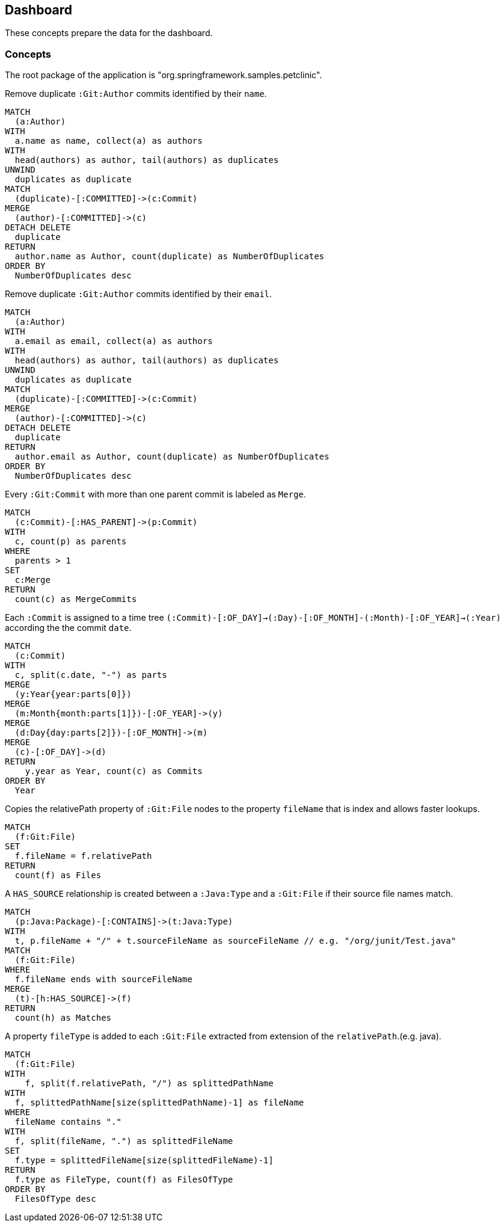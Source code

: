[[jqassistant-dashboard]]
[role=group, includesConcepts="jqassistant-dashboard:*"]
== Dashboard

These concepts prepare the data for the dashboard.

=== Concepts

The root package of the application is "org.springframework.samples.petclinic".

[[jqassistant-dashboard:GitDuplicateAuthorsByName]]
[source,cypher,role=concept]
.Remove duplicate `:Git:Author` commits identified by their `name`.
----
MATCH
  (a:Author)
WITH
  a.name as name, collect(a) as authors
WITH
  head(authors) as author, tail(authors) as duplicates
UNWIND
  duplicates as duplicate
MATCH
  (duplicate)-[:COMMITTED]->(c:Commit)
MERGE
  (author)-[:COMMITTED]->(c)
DETACH DELETE
  duplicate
RETURN
  author.name as Author, count(duplicate) as NumberOfDuplicates
ORDER BY
  NumberOfDuplicates desc
----

[[jqassistant-dashboard:GitDuplicateAuthorsByEmail]]
[source,cypher,role=concept]
.Remove duplicate `:Git:Author` commits identified by their `email`.
----
MATCH
  (a:Author)
WITH
  a.email as email, collect(a) as authors
WITH
  head(authors) as author, tail(authors) as duplicates
UNWIND
  duplicates as duplicate
MATCH
  (duplicate)-[:COMMITTED]->(c:Commit)
MERGE
  (author)-[:COMMITTED]->(c)
DETACH DELETE
  duplicate
RETURN
  author.email as Author, count(duplicate) as NumberOfDuplicates
ORDER BY
  NumberOfDuplicates desc
----

[[jqassistant-dashboard:GitMergeCommit]]
[source,cypher,role="concept",verify="aggregation"]
.Every `:Git:Commit` with more than one parent commit is labeled as `Merge`.
----
MATCH
  (c:Commit)-[:HAS_PARENT]->(p:Commit)
WITH
  c, count(p) as parents
WHERE
  parents > 1
SET
  c:Merge
RETURN
  count(c) as MergeCommits
----

[[jqassistant-dashboard:GitTimeTree]]
[source,cypher,role="concept"]
.Each `:Commit` is assigned to a time tree `(:Commit)-[:OF_DAY]->(:Day)-[:OF_MONTH]-(:Month)-[:OF_YEAR]->(:Year)` according the the commit `date`.
----
MATCH
  (c:Commit)
WITH
  c, split(c.date, "-") as parts
MERGE
  (y:Year{year:parts[0]})
MERGE
  (m:Month{month:parts[1]})-[:OF_YEAR]->(y)
MERGE
  (d:Day{day:parts[2]})-[:OF_MONTH]->(m)
MERGE
  (c)-[:OF_DAY]->(d)
RETURN
    y.year as Year, count(c) as Commits
ORDER BY
  Year
----

[[jqassistant-dashboard:GitFileName]]
[source,cypher,role="concept",verify="aggregation"]
.Copies the relativePath property of `:Git:File` nodes to the property `fileName` that is index and allows faster lookups.
----
MATCH
  (f:Git:File)
SET
  f.fileName = f.relativePath
RETURN
  count(f) as Files
----

[[jqassistant-dashboard:TypeHasSourceGitFile]]
[source,cypher,role="concept",requiresConcepts="jqassistant-dashboard:GitFileName"]
.A `HAS_SOURCE` relationship is created between a `:Java:Type` and a `:Git:File` if their source file names match.
----
MATCH
  (p:Java:Package)-[:CONTAINS]->(t:Java:Type)
WITH
  t, p.fileName + "/" + t.sourceFileName as sourceFileName // e.g. "/org/junit/Test.java"
MATCH
  (f:Git:File)
WHERE
  f.fileName ends with sourceFileName
MERGE
  (t)-[h:HAS_SOURCE]->(f)
RETURN
  count(h) as Matches
----

[[jqassistant-dashboard:FileType]]
[source,cypher,role="concept"]
.A property `fileType` is added to each `:Git:File` extracted from extension of the `relativePath`.(e.g. java).
----
MATCH
  (f:Git:File)
WITH
    f, split(f.relativePath, "/") as splittedPathName
WITH
  f, splittedPathName[size(splittedPathName)-1] as fileName
WHERE
  fileName contains "."
WITH
  f, split(fileName, ".") as splittedFileName
SET
  f.type = splittedFileName[size(splittedFileName)-1]
RETURN
  f.type as FileType, count(f) as FilesOfType
ORDER BY
  FilesOfType desc
----
